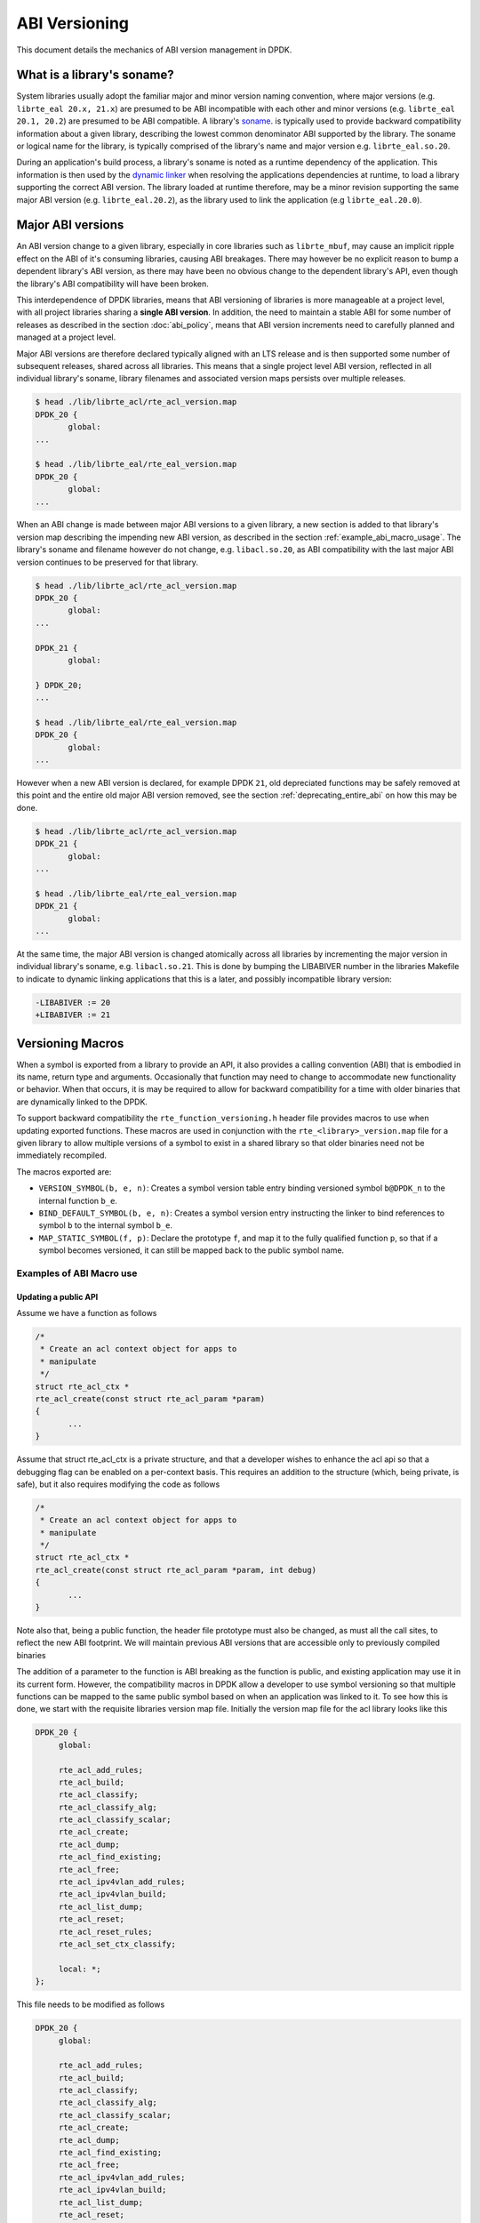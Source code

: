 ..  SPDX-License-Identifier: BSD-3-Clause
    Copyright 2018 The DPDK contributors

.. _abi_versioning:

ABI Versioning
==============

This document details the mechanics of ABI version management in DPDK.

.. _what_is_soname:

What is a library's soname?
---------------------------

System libraries usually adopt the familiar major and minor version naming
convention, where major versions (e.g. ``librte_eal 20.x, 21.x``) are presumed
to be ABI incompatible with each other and minor versions (e.g. ``librte_eal
20.1, 20.2``) are presumed to be ABI compatible. A library's `soname
<https://en.wikipedia.org/wiki/Soname>`_. is typically used to provide backward
compatibility information about a given library, describing the lowest common
denominator ABI supported by the library. The soname or logical name for the
library, is typically comprised of the library's name and major version e.g.
``librte_eal.so.20``.

During an application's build process, a library's soname is noted as a runtime
dependency of the application. This information is then used by the `dynamic
linker <https://en.wikipedia.org/wiki/Dynamic_linker>`_ when resolving the
applications dependencies at runtime, to load a library supporting the correct
ABI version. The library loaded at runtime therefore, may be a minor revision
supporting the same major ABI version (e.g. ``librte_eal.20.2``), as the library
used to link the application (e.g ``librte_eal.20.0``).

.. _major_abi_versions:

Major ABI versions
------------------

An ABI version change to a given library, especially in core libraries such as
``librte_mbuf``, may cause an implicit ripple effect on the ABI of it's
consuming libraries, causing ABI breakages. There may however be no explicit
reason to bump a dependent library's ABI version, as there may have been no
obvious change to the dependent library's API, even though the library's ABI
compatibility will have been broken.

This interdependence of DPDK libraries, means that ABI versioning of libraries
is more manageable at a project level, with all project libraries sharing a
**single ABI version**. In addition, the need to maintain a stable ABI for some
number of releases as described in the section :doc:`abi_policy`, means
that ABI version increments need to carefully planned and managed at a project
level.

Major ABI versions are therefore declared typically aligned with an LTS release
and is then supported some number of subsequent releases, shared across all
libraries. This means that a single project level ABI version, reflected in all
individual library's soname, library filenames and associated version maps
persists over multiple releases.

.. code-block:: none

 $ head ./lib/librte_acl/rte_acl_version.map
 DPDK_20 {
        global:
 ...

 $ head ./lib/librte_eal/rte_eal_version.map
 DPDK_20 {
        global:
 ...

When an ABI change is made between major ABI versions to a given library, a new
section is added to that library's version map describing the impending new ABI
version, as described in the section :ref:`example_abi_macro_usage`. The
library's soname and filename however do not change, e.g. ``libacl.so.20``, as
ABI compatibility with the last major ABI version continues to be preserved for
that library.

.. code-block:: none

 $ head ./lib/librte_acl/rte_acl_version.map
 DPDK_20 {
        global:
 ...

 DPDK_21 {
        global:

 } DPDK_20;
 ...

 $ head ./lib/librte_eal/rte_eal_version.map
 DPDK_20 {
        global:
 ...

However when a new ABI version is declared, for example DPDK ``21``, old
depreciated functions may be safely removed at this point and the entire old
major ABI version removed, see the section :ref:`deprecating_entire_abi` on
how this may be done.

.. code-block:: none

 $ head ./lib/librte_acl/rte_acl_version.map
 DPDK_21 {
        global:
 ...

 $ head ./lib/librte_eal/rte_eal_version.map
 DPDK_21 {
        global:
 ...

At the same time, the major ABI version is changed atomically across all
libraries by incrementing the major version in individual library's soname, e.g.
``libacl.so.21``. This is done by bumping the LIBABIVER number in the libraries
Makefile to indicate to dynamic linking applications that this is a later, and
possibly incompatible library version:

.. code-block:: c

   -LIBABIVER := 20
   +LIBABIVER := 21


Versioning Macros
-----------------

When a symbol is exported from a library to provide an API, it also provides a
calling convention (ABI) that is embodied in its name, return type and
arguments. Occasionally that function may need to change to accommodate new
functionality or behavior. When that occurs, it is may be required to allow for
backward compatibility for a time with older binaries that are dynamically
linked to the DPDK.

To support backward compatibility the ``rte_function_versioning.h``
header file provides macros to use when updating exported functions. These
macros are used in conjunction with the ``rte_<library>_version.map`` file for
a given library to allow multiple versions of a symbol to exist in a shared
library so that older binaries need not be immediately recompiled.

The macros exported are:

* ``VERSION_SYMBOL(b, e, n)``: Creates a symbol version table entry binding
  versioned symbol ``b@DPDK_n`` to the internal function ``b_e``.

* ``BIND_DEFAULT_SYMBOL(b, e, n)``: Creates a symbol version entry instructing
  the linker to bind references to symbol ``b`` to the internal symbol
  ``b_e``.

* ``MAP_STATIC_SYMBOL(f, p)``: Declare the prototype ``f``, and map it to the
  fully qualified function ``p``, so that if a symbol becomes versioned, it
  can still be mapped back to the public symbol name.

.. _example_abi_macro_usage:

Examples of ABI Macro use
~~~~~~~~~~~~~~~~~~~~~~~~~

Updating a public API
_____________________

Assume we have a function as follows

.. code-block:: c

 /*
  * Create an acl context object for apps to
  * manipulate
  */
 struct rte_acl_ctx *
 rte_acl_create(const struct rte_acl_param *param)
 {
        ...
 }


Assume that struct rte_acl_ctx is a private structure, and that a developer
wishes to enhance the acl api so that a debugging flag can be enabled on a
per-context basis.  This requires an addition to the structure (which, being
private, is safe), but it also requires modifying the code as follows

.. code-block:: c

 /*
  * Create an acl context object for apps to
  * manipulate
  */
 struct rte_acl_ctx *
 rte_acl_create(const struct rte_acl_param *param, int debug)
 {
        ...
 }


Note also that, being a public function, the header file prototype must also be
changed, as must all the call sites, to reflect the new ABI footprint.  We will
maintain previous ABI versions that are accessible only to previously compiled
binaries

The addition of a parameter to the function is ABI breaking as the function is
public, and existing application may use it in its current form. However, the
compatibility macros in DPDK allow a developer to use symbol versioning so that
multiple functions can be mapped to the same public symbol based on when an
application was linked to it. To see how this is done, we start with the
requisite libraries version map file. Initially the version map file for the acl
library looks like this

.. code-block:: none

   DPDK_20 {
        global:

        rte_acl_add_rules;
        rte_acl_build;
        rte_acl_classify;
        rte_acl_classify_alg;
        rte_acl_classify_scalar;
        rte_acl_create;
        rte_acl_dump;
        rte_acl_find_existing;
        rte_acl_free;
        rte_acl_ipv4vlan_add_rules;
        rte_acl_ipv4vlan_build;
        rte_acl_list_dump;
        rte_acl_reset;
        rte_acl_reset_rules;
        rte_acl_set_ctx_classify;

        local: *;
   };

This file needs to be modified as follows

.. code-block:: none

   DPDK_20 {
        global:

        rte_acl_add_rules;
        rte_acl_build;
        rte_acl_classify;
        rte_acl_classify_alg;
        rte_acl_classify_scalar;
        rte_acl_create;
        rte_acl_dump;
        rte_acl_find_existing;
        rte_acl_free;
        rte_acl_ipv4vlan_add_rules;
        rte_acl_ipv4vlan_build;
        rte_acl_list_dump;
        rte_acl_reset;
        rte_acl_reset_rules;
        rte_acl_set_ctx_classify;

        local: *;
   };

   DPDK_21 {
        global:
        rte_acl_create;

   } DPDK_20;

The addition of the new block tells the linker that a new version node is
available (DPDK_21), which contains the symbol rte_acl_create, and inherits
the symbols from the DPDK_20 node. This list is directly translated into a
list of exported symbols when DPDK is compiled as a shared library

Next, we need to specify in the code which function map to the rte_acl_create
symbol at which versions.  First, at the site of the initial symbol definition,
we need to update the function so that it is uniquely named, and not in conflict
with the public symbol name

.. code-block:: c

  struct rte_acl_ctx *
 -rte_acl_create(const struct rte_acl_param *param)
 +rte_acl_create_v20(const struct rte_acl_param *param)
 {
        size_t sz;
        struct rte_acl_ctx *ctx;
        ...

Note that the base name of the symbol was kept intact, as this is conducive to
the macros used for versioning symbols.  That is our next step, mapping this new
symbol name to the initial symbol name at version node 20.  Immediately after
the function, we add this line of code

.. code-block:: c

   VERSION_SYMBOL(rte_acl_create, _v20, 20);

Remembering to also add the rte_function_versioning.h header to the requisite c
file where these changes are being made. The above macro instructs the linker to
create a new symbol ``rte_acl_create@DPDK_20``, which matches the symbol created
in older builds, but now points to the above newly named function. We have now
mapped the original rte_acl_create symbol to the original function (but with a
new name).

Next, we need to create the 21 version of the symbol. We create a new function
name, with a different suffix, and implement it appropriately

.. code-block:: c

   struct rte_acl_ctx *
   rte_acl_create_v21(const struct rte_acl_param *param, int debug);
   {
        struct rte_acl_ctx *ctx = rte_acl_create_v20(param);

        ctx->debug = debug;

        return ctx;
   }

This code serves as our new API call. Its the same as our old call, but adds the
new parameter in place. Next we need to map this function to the symbol
``rte_acl_create@DPDK_21``. To do this, we modify the public prototype of the
call in the header file, adding the macro there to inform all including
applications, that on re-link, the default rte_acl_create symbol should point to
this function. Note that we could do this by simply naming the function above
rte_acl_create, and the linker would chose the most recent version tag to apply
in the version script, but we can also do this in the header file

.. code-block:: c

   struct rte_acl_ctx *
   -rte_acl_create(const struct rte_acl_param *param);
   +rte_acl_create_v21(const struct rte_acl_param *param, int debug);
   +BIND_DEFAULT_SYMBOL(rte_acl_create, _v21, 21);

The BIND_DEFAULT_SYMBOL macro explicitly tells applications that include this
header, to link to the rte_acl_create_v21 function and apply the DPDK_21
version node to it.  This method is more explicit and flexible than just
re-implementing the exact symbol name, and allows for other features (such as
linking to the old symbol version by default, when the new ABI is to be opt-in
for a period.

One last thing we need to do.  Note that we've taken what was a public symbol,
and duplicated it into two uniquely and differently named symbols.  We've then
mapped each of those back to the public symbol ``rte_acl_create`` with different
version tags.  This only applies to dynamic linking, as static linking has no
notion of versioning.  That leaves this code in a position of no longer having a
symbol simply named ``rte_acl_create`` and a static build will fail on that
missing symbol.

To correct this, we can simply map a function of our choosing back to the public
symbol in the static build with the ``MAP_STATIC_SYMBOL`` macro.  Generally the
assumption is that the most recent version of the symbol is the one you want to
map.  So, back in the C file where, immediately after ``rte_acl_create_v21`` is
defined, we add this


.. code-block:: c

   struct rte_acl_ctx *
   rte_acl_create_v21(const struct rte_acl_param *param, int debug)
   {
        ...
   }
   MAP_STATIC_SYMBOL(struct rte_acl_ctx *rte_acl_create(const struct rte_acl_param *param, int debug), rte_acl_create_v21);

That tells the compiler that, when building a static library, any calls to the
symbol ``rte_acl_create`` should be linked to ``rte_acl_create_v21``

That's it, on the next shared library rebuild, there will be two versions of
rte_acl_create, an old DPDK_20 version, used by previously built applications,
and a new DPDK_21 version, used by future built applications.


Deprecating part of a public API
________________________________

Lets assume that you've done the above update, and in preparation for the next
major ABI version you decide you would like to retire the old version of the
function. After having gone through the ABI deprecation announcement process,
removal is easy. Start by removing the symbol from the requisite version map
file:

.. code-block:: none

   DPDK_20 {
        global:

        rte_acl_add_rules;
        rte_acl_build;
        rte_acl_classify;
        rte_acl_classify_alg;
        rte_acl_classify_scalar;
        rte_acl_dump;
 -      rte_acl_create
        rte_acl_find_existing;
        rte_acl_free;
        rte_acl_ipv4vlan_add_rules;
        rte_acl_ipv4vlan_build;
        rte_acl_list_dump;
        rte_acl_reset;
        rte_acl_reset_rules;
        rte_acl_set_ctx_classify;

        local: *;
   };

   DPDK_21 {
        global:
        rte_acl_create;
   } DPDK_20;


Next remove the corresponding versioned export.

.. code-block:: c

 -VERSION_SYMBOL(rte_acl_create, _v20, 20);


Note that the internal function definition could also be removed, but its used
in our example by the newer version v21, so we leave it in place and declare it
as static. This is a coding style choice.

.. _deprecating_entire_abi:

Deprecating an entire ABI version
_________________________________

While removing a symbol from an ABI may be useful, it is more practical to
remove an entire version node at once, as is typically done at the declaration
of a major ABI version. If a version node completely specifies an API, then
removing part of it, typically makes it incomplete. In those cases it is better
to remove the entire node.

To do this, start by modifying the version map file, such that all symbols from
the node to be removed are merged into the next node in the map.

In the case of our map above, it would transform to look as follows

.. code-block:: none

   DPDK_21 {
        global:

        rte_acl_add_rules;
        rte_acl_build;
        rte_acl_classify;
        rte_acl_classify_alg;
        rte_acl_classify_scalar;
        rte_acl_dump;
        rte_acl_create
        rte_acl_find_existing;
        rte_acl_free;
        rte_acl_ipv4vlan_add_rules;
        rte_acl_ipv4vlan_build;
        rte_acl_list_dump;
        rte_acl_reset;
        rte_acl_reset_rules;
        rte_acl_set_ctx_classify;

        local: *;
 };

Then any uses of BIND_DEFAULT_SYMBOL that pointed to the old node should be
updated to point to the new version node in any header files for all affected
symbols.

.. code-block:: c

 -BIND_DEFAULT_SYMBOL(rte_acl_create, _v20, 20);
 +BIND_DEFAULT_SYMBOL(rte_acl_create, _v21, 21);

Lastly, any VERSION_SYMBOL macros that point to the old version node should be
removed, taking care to keep, where need old code in place to support newer
versions of the symbol.


Running the ABI Validator
-------------------------

The ``devtools`` directory in the DPDK source tree contains a utility program,
``validate-abi.sh``, for validating the DPDK ABI based on the Linux `ABI
Compliance Checker
<http://ispras.linuxbase.org/index.php/ABI_compliance_checker>`_.

This has a dependency on the ``abi-compliance-checker`` and ``and abi-dumper``
utilities which can be installed via a package manager. For example::

   sudo yum install abi-compliance-checker
   sudo yum install abi-dumper

The syntax of the ``validate-abi.sh`` utility is::

   ./devtools/validate-abi.sh <REV1> <REV2>

Where ``REV1`` and ``REV2`` are valid gitrevisions(7)
https://www.kernel.org/pub/software/scm/git/docs/gitrevisions.html
on the local repo.

For example::

   # Check between the previous and latest commit:
   ./devtools/validate-abi.sh HEAD~1 HEAD

   # Check on a specific compilation target:
   ./devtools/validate-abi.sh -t x86_64-native-linux-gcc HEAD~1 HEAD

   # Check between two tags:
   ./devtools/validate-abi.sh v2.0.0 v2.1.0

   # Check between git master and local topic-branch "vhost-hacking":
   ./devtools/validate-abi.sh master vhost-hacking

After the validation script completes (it can take a while since it need to
compile both tags) it will create compatibility reports in the
``./abi-check/compat_report`` directory. Listed incompatibilities can be found
as follows::

  grep -lr Incompatible abi-check/compat_reports/
